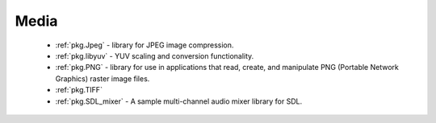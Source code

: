 Media
-----

 - :ref:`pkg.Jpeg` -  library for JPEG image compression.
 - :ref:`pkg.libyuv` - YUV scaling and conversion functionality.
 - :ref:`pkg.PNG` - library for use in applications that read, create, and manipulate PNG (Portable Network Graphics) raster image files.
 - :ref:`pkg.TIFF`
 - :ref:`pkg.SDL_mixer` - A sample multi-channel audio mixer library for SDL.
